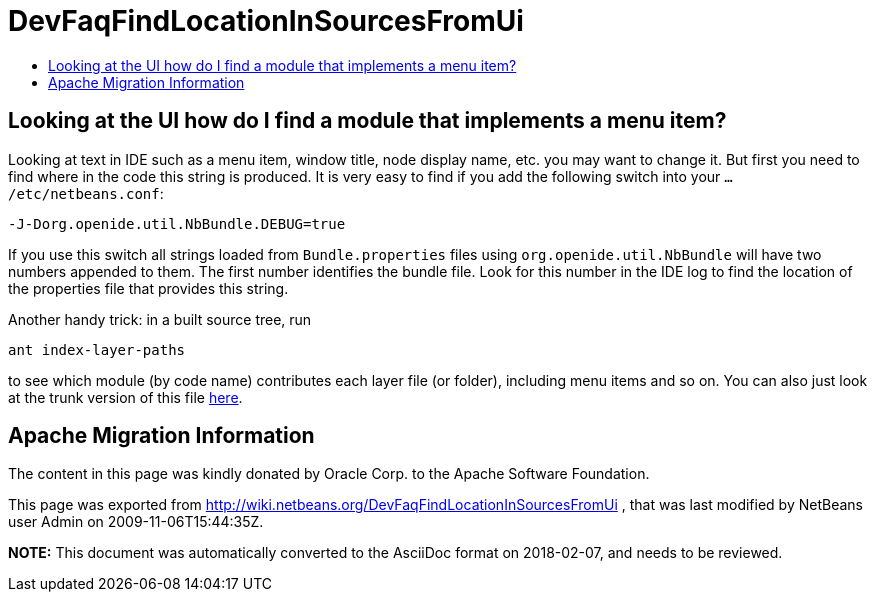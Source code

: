 // 
//     Licensed to the Apache Software Foundation (ASF) under one
//     or more contributor license agreements.  See the NOTICE file
//     distributed with this work for additional information
//     regarding copyright ownership.  The ASF licenses this file
//     to you under the Apache License, Version 2.0 (the
//     "License"); you may not use this file except in compliance
//     with the License.  You may obtain a copy of the License at
// 
//       http://www.apache.org/licenses/LICENSE-2.0
// 
//     Unless required by applicable law or agreed to in writing,
//     software distributed under the License is distributed on an
//     "AS IS" BASIS, WITHOUT WARRANTIES OR CONDITIONS OF ANY
//     KIND, either express or implied.  See the License for the
//     specific language governing permissions and limitations
//     under the License.
//

= DevFaqFindLocationInSourcesFromUi
:jbake-type: wiki
:jbake-tags: wiki, devfaq, needsreview
:markup-in-source: verbatim,quotes,macros
:jbake-status: published
:keywords: Apache NetBeans wiki DevFaqFindLocationInSourcesFromUi
:description: Apache NetBeans wiki DevFaqFindLocationInSourcesFromUi
:toc: left
:toc-title:
:syntax: true

== Looking at the UI how do I find a module that implements a menu item?

Looking at text in IDE such as a menu item, window title, node display name, etc. you may want to change it. But first you need to find where in the code this string is produced. It is very easy to find if you add the following switch into your `.../etc/netbeans.conf`:

[source,java,subs="{markup-in-source}"]
----

-J-Dorg.openide.util.NbBundle.DEBUG=true
----

If you use this switch all strings loaded from `Bundle.properties` files using `org.openide.util.NbBundle` will have two numbers appended to them. The first number identifies the bundle file. Look for this number in the IDE log to find the location of the properties file that provides this string.

Another handy trick: in a built source tree, run

[source,java,subs="{markup-in-source}"]
----

ant index-layer-paths
----

to see which module (by code name) contributes each layer file (or folder),
including menu items and so on.
You can also just look at the trunk version of this file
link:http://deadlock.netbeans.org/hudson/job/nbms-and-javadoc/lastStableBuild/artifact/nbbuild/build/generated/layers.txt[here].

== Apache Migration Information

The content in this page was kindly donated by Oracle Corp. to the
Apache Software Foundation.

This page was exported from link:http://wiki.netbeans.org/DevFaqFindLocationInSourcesFromUi[http://wiki.netbeans.org/DevFaqFindLocationInSourcesFromUi] , 
that was last modified by NetBeans user Admin 
on 2009-11-06T15:44:35Z.


*NOTE:* This document was automatically converted to the AsciiDoc format on 2018-02-07, and needs to be reviewed.
